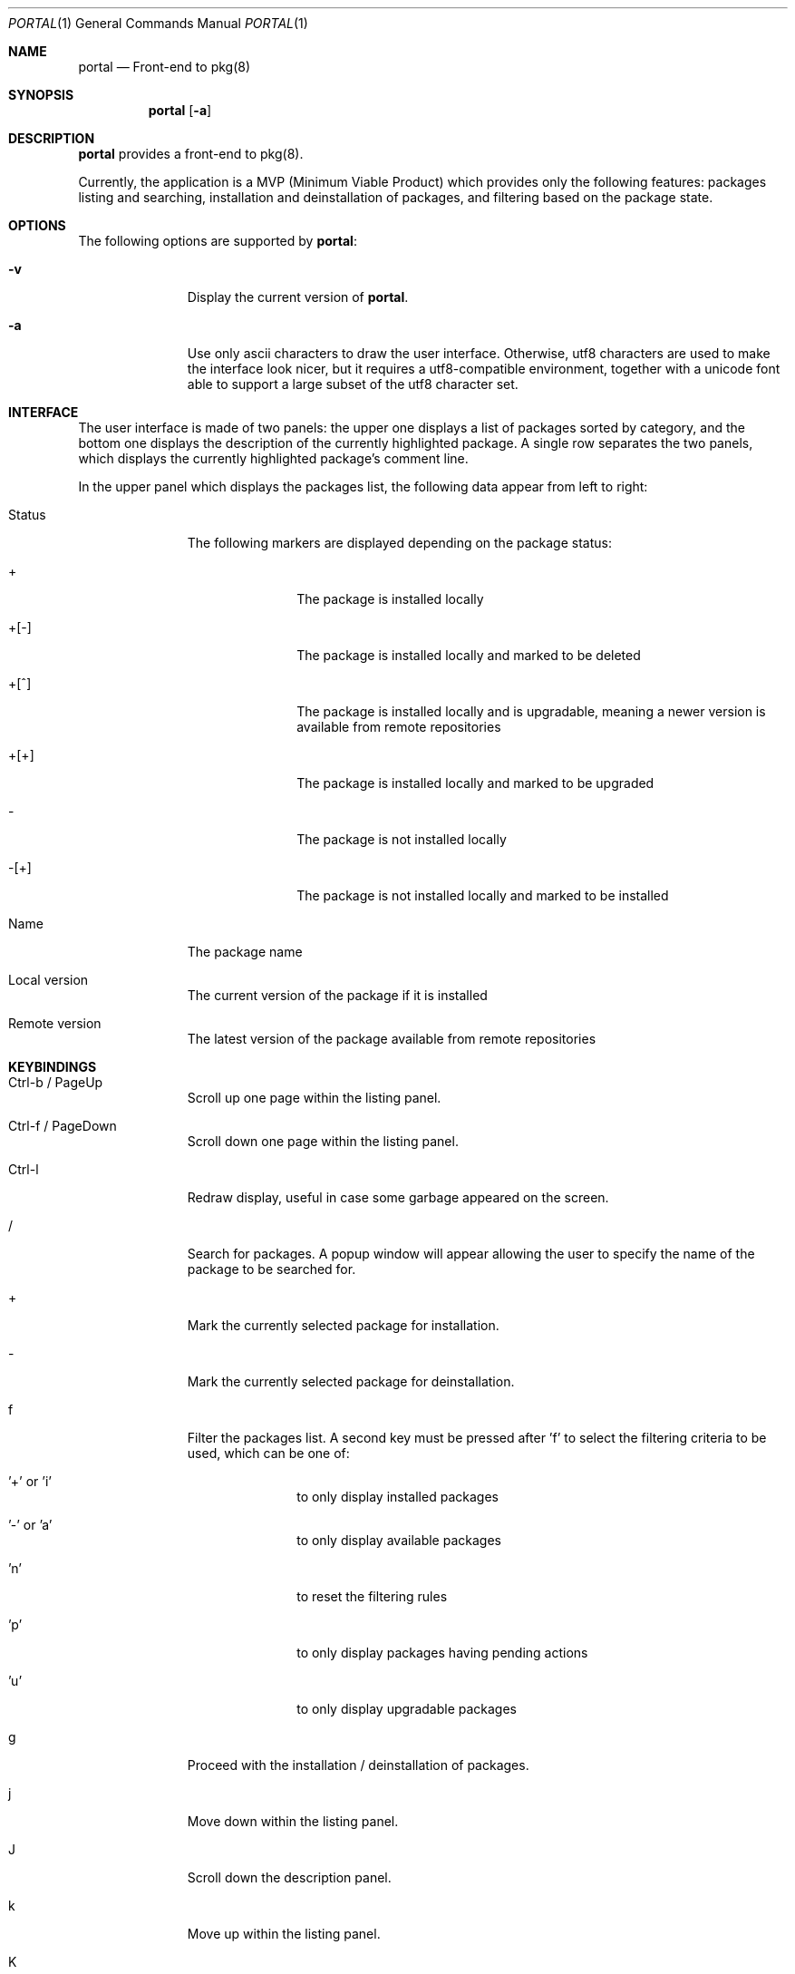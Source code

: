.\"
.\"Copyright (c) 2016 Frederic Culot <culot@FreeBSD.org>
.\"All rights reserved.
.\"
.\"Redistribution and use in source and binary forms, with or without
.\"modification, are permitted provided that the following conditions
.\"are met:
.\"1. Redistributions of source code must retain the above copyright
.\"   notice, this list of conditions and the following disclaimer
.\"   in this position and unchanged.
.\"2. Redistributions in binary form must reproduce the above copyright
.\"   notice, this list of conditions and the following disclaimer in the
.\"   documentation and/or other materials provided with the distribution.
.\"
.\"THIS SOFTWARE IS PROVIDED BY THE AUTHOR(S) ``AS IS'' AND ANY EXPRESS OR
.\"IMPLIED WARRANTIES, INCLUDING, BUT NOT LIMITED TO, THE IMPLIED WARRANTIES
.\"OF MERCHANTABILITY AND FITNESS FOR A PARTICULAR PURPOSE ARE DISCLAIMED.
.\"IN NO EVENT SHALL THE AUTHOR(S) BE LIABLE FOR ANY DIRECT, INDIRECT,
.\"INCIDENTAL, SPECIAL, EXEMPLARY, OR CONSEQUENTIAL DAMAGES (INCLUDING, BUT
.\"NOT LIMITED TO, PROCUREMENT OF SUBSTITUTE GOODS OR SERVICES; LOSS OF USE,
.\"DATA, OR PROFITS; OR BUSINESS INTERRUPTION) HOWEVER CAUSED AND ON ANY
.\"THEORY OF LIABILITY, WHETHER IN CONTRACT, STRICT LIABILITY, OR TORT
.\"(INCLUDING NEGLIGENCE OR OTHERWISE) ARISING IN ANY WAY OUT OF THE USE OF
.\"THIS SOFTWARE, EVEN IF ADVISED OF THE POSSIBILITY OF SUCH DAMAGE.
.\"
.Dd March 01, 2016
.Dt PORTAL 1
.Os
.Sh NAME
.Nm portal
.Nd Front-end to pkg(8)
.Sh SYNOPSIS
.Nm
.Op Fl a
.Sh DESCRIPTION
.Nm
provides a front-end to pkg(8).
.Pp
Currently, the application is a MVP (Minimum Viable Product)
which provides only the following features: packages listing
and searching, installation and deinstallation of packages,
and filtering based on the package state.
.Sh OPTIONS
The following options are supported by
.Nm :
.Bl -tag -width automatic
.It Fl v
Display the current version of
.Nm .
.It Fl a
Use only ascii characters to draw the user interface.
Otherwise, utf8 characters are used to make the interface
look nicer, but it requires a utf8-compatible environment,
together with a unicode font able to support a large subset
of the utf8 character set.
.El
.Sh INTERFACE
The user interface is made of two panels: the upper one
displays a list of packages sorted by category, and the bottom
one displays the description of the currently highlighted
package. A single row separates the two panels, which displays
the currently highlighted package's comment line.
.Pp
In the upper panel which displays the packages list, the
following data appear from left to right:
.Bl -tag -width automatic
.It Status
The following markers are displayed depending on the package
status:
.Bl -tag -width automatic
.It +
The package is installed locally
.It +[-]
The package is installed locally and marked to be deleted
.It +[^]
The package is installed locally and is upgradable, meaning
a newer version is available from remote repositories
.It +[+]
The package is installed locally and marked to be upgraded
.It -
The package is not installed locally
.It -[+]
The package is not installed locally and marked to be
installed
.El
.It Name
The package name
.It Local version
The current version of the package if it is installed
.It Remote version
The latest version of the package available from remote
repositories
.El
.Sh KEYBINDINGS
.Bl -tag -width automatic
.It Ctrl-b / PageUp
Scroll up one page within the listing panel.
.It Ctrl-f / PageDown
Scroll down one page within the listing panel.
.It Ctrl-l
Redraw display, useful in case some garbage appeared on the
screen.
.It /
Search for packages. A popup window will appear allowing
the user to specify the name of the package to be searched for.
.It +
Mark the currently selected package for installation.
.It -
Mark the currently selected package for deinstallation.
.It f
Filter the packages list. A second key must be pressed
after 'f' to select the filtering criteria to be used, which
can be one of:
.Bl -tag -width automatic
.It '+' or 'i'
to only display installed packages
.It '-' or 'a'
to only display available packages
.It 'n'
to reset the filtering rules
.It 'p'
to only display packages having pending actions
.It 'u'
to only display upgradable packages
.El
.It g
Proceed with the installation / deinstallation of packages.
.It j
Move down within the listing panel.
.It J
Scroll down the description panel.
.It k
Move up within the listing panel.
.It K
Scroll up the description panel.
.It q
Quit
.Nm .
.El
.Sh SEE ALSO
.Xr pkg 8
.Sh AUTHORS AND CONTRIBUTORS
.An Frederic Culot Aq culot@FreeBSD.org
.Sh BUGS
See the issue tracker at
.Em https://github.com/culot/portal/issues
.Pp
Please direct questions and issues to
.An Frederic Culot Aq culot@FreeBSD.org
